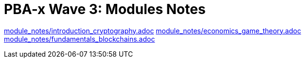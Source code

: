:doctype: book
:toc:
:toclevels: 3

= PBA-x Wave 3: Modules Notes

link:module_notes/introduction_cryptography.adoc[leveloffset=+1]
link:module_notes/economics_game_theory.adoc[leveloffset=+1]
link:module_notes/fundamentals_blockchains.adoc[leveloffset=+1]
